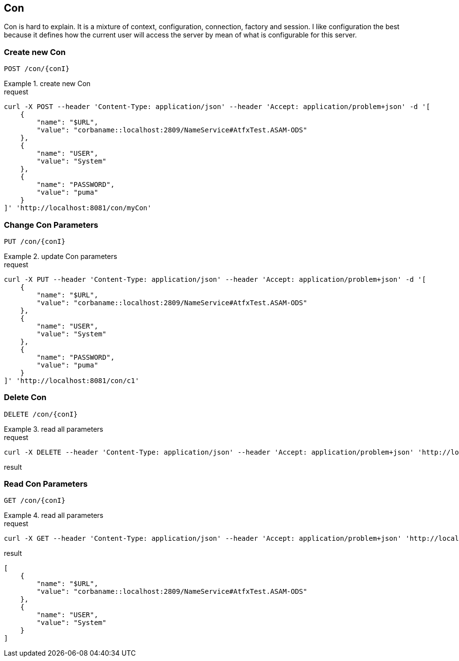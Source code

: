 == Con
:Author:    Andreas Krantz
:Email:     totonga@gmail.com

****
Con is hard to explain. It is a mixture of context, configuration, connection, factory and session.
I like configuration the best because it defines how the current user will access the server by mean
of what is configurable for this server.
****


=== Create new Con

----
POST /con/{conI}
----

.create new Con
================================
.request
[source,json]
----
curl -X POST --header 'Content-Type: application/json' --header 'Accept: application/problem+json' -d '[
    {
        "name": "$URL",
        "value": "corbaname::localhost:2809/NameService#AtfxTest.ASAM-ODS"
    },
    {
        "name": "USER",
        "value": "System"
    },
    {
        "name": "PASSWORD",
        "value": "puma"
    }
]' 'http://localhost:8081/con/myCon'
----
================================


=== Change Con Parameters

----
PUT /con/{conI}
----

.update Con parameters
================================
.request
[source,json]
----
curl -X PUT --header 'Content-Type: application/json' --header 'Accept: application/problem+json' -d '[
    {
        "name": "$URL",
        "value": "corbaname::localhost:2809/NameService#AtfxTest.ASAM-ODS"
    },
    {
        "name": "USER",
        "value": "System"
    },
    {
        "name": "PASSWORD",
        "value": "puma"
    }
]' 'http://localhost:8081/con/c1'
----
================================


=== Delete Con

----
DELETE /con/{conI}
----

.read all parameters
================================
.request
[source,json]
----
curl -X DELETE --header 'Content-Type: application/json' --header 'Accept: application/problem+json' 'http://localhost:8081/con/c1'
----

.result
[source,json]
----
----
================================


=== Read Con Parameters

----
GET /con/{conI}
----

.read all parameters
================================
.request
[source,json]
----
curl -X GET --header 'Content-Type: application/json' --header 'Accept: application/problem+json' 'http://localhost:8081/con/c1'
----

.result
[source,json]
----
[
    {
        "name": "$URL",
        "value": "corbaname::localhost:2809/NameService#AtfxTest.ASAM-ODS"
    },
    {
        "name": "USER",
        "value": "System"
    }
]
----
================================
